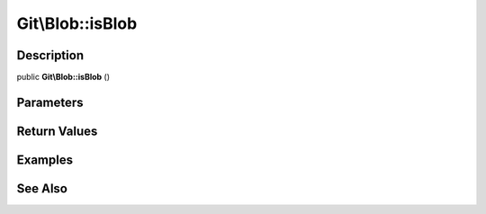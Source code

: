 .. index::
   single: isBlob (Git\Blob method)


Git\\Blob::isBlob
===========================================================

Description
***********************************************************

public **Git\\Blob::isBlob** ()


Parameters
***********************************************************



Return Values
***********************************************************

Examples
***********************************************************

See Also
***********************************************************
